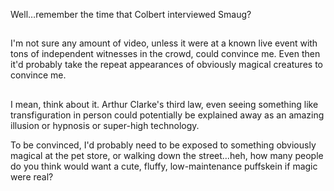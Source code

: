 :PROPERTIES:
:Author: Avaday_Daydream
:Score: 11
:DateUnix: 1492899292.0
:DateShort: 2017-Apr-23
:END:

Well...remember the time that Colbert interviewed Smaug?

** 
   :PROPERTIES:
   :CUSTOM_ID: section
   :END:
I'm not sure any amount of video, unless it were at a known live event with tons of independent witnesses in the crowd, could convince me. Even then it'd probably take the repeat appearances of obviously magical creatures to convince me.

** 
   :PROPERTIES:
   :CUSTOM_ID: section-1
   :END:
I mean, think about it. Arthur Clarke's third law, even seeing something like transfiguration in person could potentially be explained away as an amazing illusion or hypnosis or super-high technology.

To be convinced, I'd probably need to be exposed to something obviously magical at the pet store, or walking down the street...heh, how many people do you think would want a cute, fluffy, low-maintenance puffskein if magic were real?